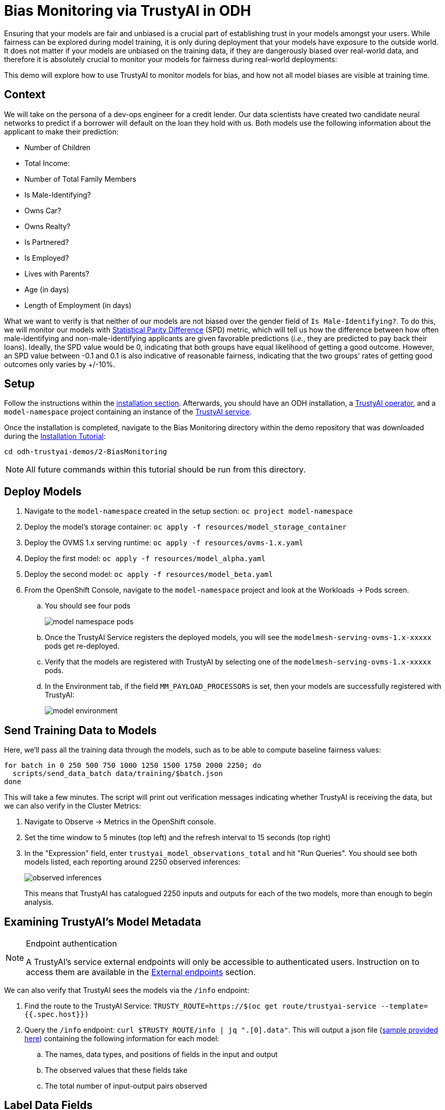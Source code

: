 = Bias Monitoring via TrustyAI in ODH

Ensuring that your models are fair and unbiased is a crucial part of establishing trust in your models amongst
your users. While fairness can be explored during model training, it is only during deployment
that your models have exposure to the outside world. It does not matter if your models are unbiased on the training data, 
if they are dangerously biased over real-world data, and therefore it is absolutely crucial to monitor your models for 
fairness during real-world deployments:

This demo will explore how to use TrustyAI to monitor models for bias, and how not all model biases are visible at training time.

== Context

We will take on the persona of a dev-ops engineer for a credit lender. 
Our data scientists have created two candidate neural networks to predict if a borrower will default on the loan they 
hold with us. Both models use the following information about the applicant to make their prediction:

* Number of Children
* Total Income:
* Number of Total Family Members
* Is Male-Identifying?
* Owns Car?
* Owns Realty?
* Is Partnered?
* Is Employed?
* Lives with Parents?
* Age (in days)
* Length of Employment (in days)

What we want to verify is that neither of our models are not biased over the gender field of `Is Male-Identifying?`. 
To do this, we will monitor our models with xref:bias-metrics.adoc#statistical-parity-difference-spd[Statistical Parity Difference] (SPD) 
metric, which will tell us how the difference between how often male-identifying and non-male-identifying applicants are 
given favorable predictions (_i.e._, they are predicted to pay back their loans). 
Ideally, the SPD value would be 0, indicating that both groups have equal likelihood of getting a good outcome. 
However, an SPD value between -0.1 and 0.1 is also indicative of reasonable fairness,
indicating that the two groups' rates of getting good outcomes only varies by +/-10%.

== Setup

Follow the instructions within the link:Install-on-Open-Data-Hub.md[installation section].
Afterwards, you should have an ODH installation, a link:TrustyAI-operator.md[TrustyAI operator], and a `model-namespace` project containing
an instance of the link:TrustyAI-service.md[TrustyAI service].

Once the installation is completed, navigate to the Bias Monitoring directory within the demo repository that was downloaded during the link:Install-on-Open-Data-Hub.md[Installation Tutorial]:
[source,shell]
----
cd odh-trustyai-demos/2-BiasMonitoring
----

[NOTE]
====
All future commands within this tutorial should be run from this directory.
====

== Deploy Models

. Navigate to the `model-namespace` created in the setup section: `oc project model-namespace`
. Deploy the model's storage container: `oc apply -f resources/model_storage_container`
. Deploy the OVMS 1.x serving runtime: `oc apply -f resources/ovms-1.x.yaml`
. Deploy the first model: `oc apply -f resources/model_alpha.yaml`
. Deploy the second model: `oc apply -f resources/model_beta.yaml`
. From the OpenShift Console, navigate to the `model-namespace` project and look at the Workloads -> Pods screen.
.. You should see four pods 
+
image::model_namespace_pods.png[]
+
.. Once the TrustyAI Service registers the deployed models, you will see the `modelmesh-serving-ovms-1.x-xxxxx` pods get re-deployed.
.. Verify that the models are registered with TrustyAI by selecting one of the `modelmesh-serving-ovms-1.x-xxxxx` pods.
.. In the Environment tab, if the field `MM_PAYLOAD_PROCESSORS` is set, then your models are successfully registered with TrustyAI: 
+
image::model_environment.png[]

== Send Training Data to Models

Here, we'll pass all the training data through the models, such as to be able to compute baseline fairness values:

[source,shell]
----
for batch in 0 250 500 750 1000 1250 1500 1750 2000 2250; do
  scripts/send_data_batch data/training/$batch.json
done
----

This will take a few minutes. The script will print out verification messages indicating whether TrustyAI is receiving the data, but we can also verify in the Cluster Metrics:

. Navigate to Observe -> Metrics in the OpenShift console.
. Set the time window to 5 minutes (top left) and the refresh interval to 15 seconds (top right)
. In the "Expression" field, enter `trustyai_model_observations_total` and hit "Run Queries". 
  You should see both models listed, each reporting around 2250 observed inferences:
+
image::observed_inferences.png[]
+   
This means that TrustyAI has catalogued 2250 inputs and outputs for each of the two models, more than enough to begin analysis.

== Examining TrustyAI's Model Metadata

[NOTE]
.Endpoint authentication
====
A TrustyAI's service external endpoints will only be accessible to authenticated users.
Instruction on to access them are available in the xref:trustyai-service.adoc#_accessing_trustyai_service_endpoints[External endpoints] section.
====

We can also verify that TrustyAI sees the models via the `/info` endpoint:

. Find the route to the TrustyAI Service: `TRUSTY_ROUTE=https://$(oc get route/trustyai-service --template={{.spec.host}})`
. Query the `/info` endpoint: `curl $TRUSTY_ROUTE/info | jq ".[0].data"`. This will output a json file (link:resources/info_response.json[sample provided here]) containing the following information for each model:
.. The names, data types, and positions of fields in the input and output
.. The observed values that these fields take
.. The total number of input-output pairs observed

== Label Data Fields

As you can see, our models have not provided particularly useful field names for our inputs and outputs (all some form of `customer_data+input-x`). We can apply a set of _name mappings_ to these to apply meaningful names to the fields. This is done via POST'ing the `/info/names` endpoint:

----
./scripts/apply_name_mapping.sh
----

Explore the link:scripts/apply_name_mapping.sh[apply_name_mapping.sh] script to understand how the payload is structured.

== Check Model Fairness

To compute the model's cumulative fairness up to this point, we can check the `/metrics/group/fairness/spd` endpoint:

[source,shell]
----
echo "=== MODEL ALPHA ==="
curl -sk  -X POST --location $TRUSTY_ROUTE/metrics/group/fairness/spd/ \
     --header 'Content-Type: application/json' \
     --data "{
                 \"modelId\": \"demo-loan-nn-onnx-alpha\",
                 \"protectedAttribute\": \"Is Male-Identifying?\",
                 \"privilegedAttribute\": 1.0,
                 \"unprivilegedAttribute\": 0.0,
                 \"outcomeName\": \"Will Default?\",
                 \"favorableOutcome\": 0,
                 \"batchSize\": 5000
             }"

echo "\n=== MODEL BETA ==="     
curl -sk  -X POST --location $TRUSTY_ROUTE/metrics/group/fairness/spd \
     --header 'Content-Type: application/json' \
     --data "{
                 \"modelId\": \"demo-loan-nn-onnx-beta\",
                 \"protectedAttribute\": \"Is Male-Identifying?\",
                 \"privilegedAttribute\": 1.0,
                 \"unprivilegedAttribute\": 0.0,
                 \"outcomeName\": \"Will Default?\",
                 \"favorableOutcome\": 0,
                 \"batchSize\": 5000
             }"
----
The payload is structured as follows:

* `modelId`: The name of the model to query
* `protectedAttribute`: The name of the feature that distinguishes the groups that we are checking for fairness over.
* `privilegedAttribute`: The value of the `protectedAttribute` that describes the suspected favored (positively biased) class.
* `unprivilegedAttribute`: The value of the `protectedAttribute` that describes the suspected unfavored (negatively biased) class.
* `outcomeName`: The name of the output that provides the output we are examining for fairness.
* `favorableOutcome`: The value of the `outcomeName` output that describes the favorable or desired model prediction.
* `batchSize`: The number of previous inferences to include in the calculation.

These requests will return the following messages:

=== Model Alpha

[source,json]
----
{
   "timestamp":"2023-10-24T12:06:04.586+00:00",
   "type":"metric",
   "value":-0.0029676404469311524,
   "namedValues":null,
   "specificDefinition":"The SPD of -0.002968 indicates that the likelihood of Group:Is Male-Identifying?=1.0 receiving Outcome:Will Default?=0 was -0.296764 percentage points lower than that of Group:Is Male-Identifying?=0.0.",
   "name":"SPD",
   "id":"d2707d5b-cae9-41aa-bcd3-d950176cbbaf",
   "thresholds":{"lowerBound":-0.1,"upperBound":0.1,"outsideBounds":false}
}
----

=== Model Beta

[source,json]
----
{
   "timestamp":"2023-10-24T12:06:04.930+00:00",
   "type":"metric",
   "value":0.027796371582978097,
   "namedValues":null,
   "specificDefinition":"The SPD of 0.027796 indicates that the likelihood of Group:Is Male-Identifying?=1.0 receiving Outcome:Will Default?=0 was 2.779637 percentage points higher than that of Group:Is Male-Identifying?=0.0.",
   "name":"SPD",
   "id":"21252b73-651b-4b09-b3af-ddc0be0352d8",
   "thresholds":{"lowerBound":-0.1,"upperBound":0.1,"outsideBounds":false}
}
----
The `specificDefinition` field is quite useful in understanding the real-world interpretation of these metric values. From these, we see that both model Alpha and Beta are quite fair over the `Is Male-Identifying?` field, with the two groups' rates of positive outcomes only differing by -0.3% and 2.8% respectively.

== Schedule a Fairness Metric Request

However, while it's great that our models are fair over the training data, we need to monitor that they remain fair over real-world inference data as well. To do this, we can _schedule_ some metric requests,
such as to compute at recurring intervals throughout deployment. To do this, we simply pass the same payloads to the `/metrics/group/fairness/spd/request` endpoint:

[source,shell]
----
echo "=== MODEL ALPHA ==="
curl -sk  -X POST --location $TRUSTY_ROUTE/metrics/group/fairness/spd/request \
     --header 'Content-Type: application/json' \
     --data "{
                 \"modelId\": \"demo-loan-nn-onnx-alpha\",
                 \"protectedAttribute\": \"Is Male-Identifying?\",
                 \"privilegedAttribute\": 1.0,
                 \"unprivilegedAttribute\": 0.0,
                 \"outcomeName\": \"Will Default?\",
                 \"favorableOutcome\": 0,
                 \"batchSize\": 5000
             }"

echo "\n=== MODEL BETA ==="     
curl -sk  -X POST --location $TRUSTY_ROUTE/metrics/group/fairness/spd/request \
     --header 'Content-Type: application/json' \
     --data "{
                 \"modelId\": \"demo-loan-nn-onnx-beta\",
                 \"protectedAttribute\": \"Is Male-Identifying?\",
                 \"privilegedAttribute\": 1.0,
                 \"unprivilegedAttribute\": 0.0,
                 \"outcomeName\": \"Will Default?\",
                 \"favorableOutcome\": 0,
                 \"batchSize\": 5000
             }"
----
These commands will return the created request's IDs, which can later be used to delete these scheduled requests if desired.

== Schedule an Identity Metric Request

Furthermore, let's monitor the average values of various data fields over time, to see the average ratio of loan-payback to loan-default predictions, as well as the average ratio of male-identifying to non-male-identifying applicants. We can do this by creating an _Identity Metric Request_ via POST'ing the `/metrics/identity/request` endpoint:

[source,shell]
----
for model in "demo-loan-nn-onnx-alpha" "demo-loan-nn-onnx-beta"; do
  for field in "Is Male-Identifying?" "Will Default?"; do 
      curl -sk  -X POST --location $TRUSTY_ROUTE/metrics/identity/request \
       --header 'Content-Type: application/json' \
       --data "{
                 \"columnName\": \"$field\",
                 \"batchSize\": 250,
                 \"modelId\": \"$model\"
               }"
  done  
done  
----
The payload is structured as follows:

* `columnName`: The name of the field to compute the averaging over
* `batchSize`: The number of previous inferences to include in the average-value calculation
* `modelId`: The name of the model to query

== Check the Metrics

. Navigate to Observe -> Metrics in the OpenShift console. If you're already on that page, you may need to refresh before the new metrics appear in the suggested expressions.
. Set the time window to 5 minutes (top left) and the refresh interval to 15 seconds (top right)
. In the "Expression" field, enter `trustyai_spd` or `trustyai_identity`
. Explore the Metric Chart:
+  
image::initial_spd.png[Initial SPD]
+
image::initial_identities.png[Initial Identities]

== Simulate Some Real World Data

Now that we've got our metric monitoring set up, let's send some "real world" data through our models to see if they remain fair:

[source,shell]
----
for batch in "01" "02" "03" "04" "05" "06" "07" "08"; do
  scripts/send_data_batch data/batch_$batch.json
  sleep 5
done
----
Once the data is being sent, return to  Observe -> Metrics page and watch the link:Statistical-Parity-Difference.md[SPD] and Identity metric values change.

== Results

Let's first look at our two models' fairness:

image::final_spd.png[Final SPD Values]

Immediately, we notice that the two models have drastically different fairnesses over the real world data. Model Alpha (blue) remained within the "acceptably fair" range between -0.1 and 0.1, ending at around 0.09. However, Model Beta (yellow) plummeted out of the fair range, ending at -0.274, meaning that non-male-identifying applicants were _*27 percent*_ less likely to get a favorable outcome from the model than male-identifying applicants; clearly an unacceptable bias.

We can investigate this further by examining our identity metrics, first looking at the inbound ratio of male-identifying to non-male-identufying applicants:

image::final_male_ident.png[Final Male-Identifying Values]

We can immediately see that in our training data, the ratio between male/non-male was around 0.8, but in the real-world data, it quickly dropped to _*0*_, meaning every single applicant was non-male. This is a strong indicator that our
training data did not match our real-world data, which is very likely to indicate poor or biased model performance.

Meanwhile, looking at the will-default to will-not-default ratio:

image::final_default.png[Final Default Prediction Values]

We can see that despite seeing only non-male applicants, Model Alpha (green) still provided varying outcomes to the various applicants, predicting "will-default" around 25% of the time. Model Beta (purple) predicted "will-default" 100% of the time: every single applicant was predicted to default on their loan. Again, this is a clear indicator that our model is performing poorly on the real-world data and/or has encoded a systematic bias from its training; it is predicting that every single non-male applicant will default.

These examples show exactly why monitoring bias in production is so important: models that are equally fair at training time may perform _drastically_ differently over real-world data, with hidden biases only manifesting over real-world data. This means these biases are exposed to the public, being imposed upon whoever is subject to your models decisions, and therefore using TrustyAI to provide early warning of these biases can protect you from the damages that problematic models in production can do.

